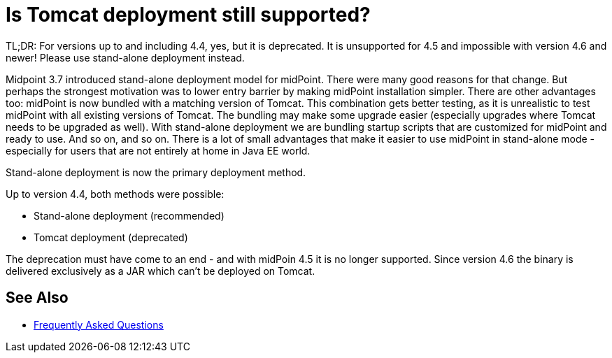 = Is Tomcat deployment still supported?
:page-wiki-name: Is Tomcat deployment still supported?
:page-wiki-id: 26214436
:page-wiki-metadata-create-user: semancik
:page-wiki-metadata-create-date: 2018-06-20T13:04:46.233+02:00
:page-wiki-metadata-modify-user: semancik
:page-wiki-metadata-modify-date: 2020-10-01T19:24:57.482+02:00

TL;DR: For versions up to and including 4.4, yes, but it is deprecated.
It is unsupported for 4.5 and impossible with version 4.6 and newer!
Please use stand-alone deployment instead.

Midpoint 3.7 introduced stand-alone deployment model for midPoint.
There were many good reasons for that change.
But perhaps the strongest motivation was to lower entry barrier by making midPoint installation simpler.
There are other advantages too: midPoint is now bundled with a matching version of Tomcat.
This combination gets better testing, as it is unrealistic to test midPoint with all existing versions of Tomcat.
The bundling may make some upgrade easier (especially upgrades where Tomcat needs to be upgraded as well).
With stand-alone deployment we are bundling startup scripts that are customized for midPoint and ready to use.
And so on, and so on.
There is a lot of small advantages that make it easier to use midPoint in stand-alone mode - especially for users that are not entirely at home in Java EE world.

Stand-alone deployment is now the primary deployment method.

Up to version 4.4, both methods were possible:

* Stand-alone deployment (recommended)
* Tomcat deployment (deprecated)

The deprecation must have come to an end - and with midPoin 4.5 it is no longer supported.
Since version 4.6 the binary is delivered exclusively as a JAR which can't be deployed on Tomcat.

== See Also

* xref:/faq/[Frequently Asked Questions]

